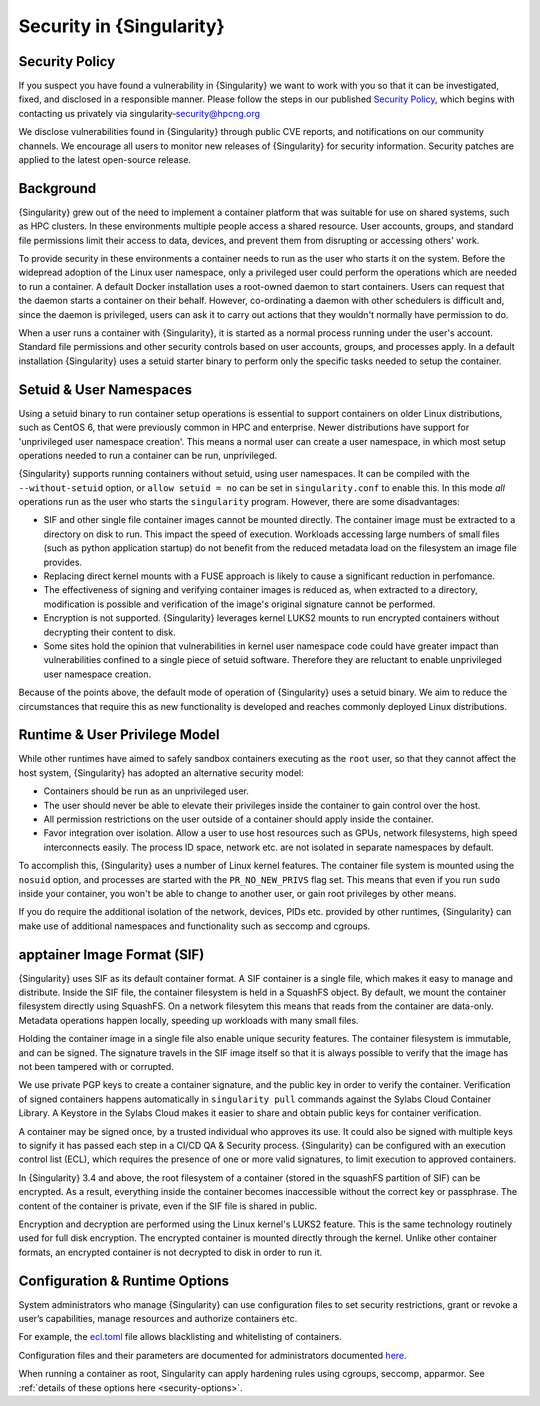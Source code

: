 .. _security:

*************************
Security in {Singularity}
*************************

Security Policy
###############

If you suspect you have found a vulnerability in {Singularity} we want
to work with you so that it can be investigated, fixed, and disclosed
in a responsible manner. Please follow the steps in our published
`Security Policy <https://singularity.hpcng.org/security-policy/>`__, which begins
with contacting us privately via singularity‑security@hpcng.org

We disclose vulnerabilities found in {Singularity} through public
CVE reports, and notifications on our community channels. We encourage
all users to monitor new releases of {Singularity} for security
information. Security patches are applied to the latest open-source
release.

Background
##########

{Singularity} grew out of the need to implement a container platform
that was suitable for use on shared systems, such as HPC clusters. In
these environments multiple people access a shared resource. User
accounts, groups, and standard file permissions limit their access to
data, devices, and prevent them from disrupting or accessing others'
work.

To provide security in these environments a container needs to run as
the user who starts it on the system. Before the widepread adoption of
the Linux user namespace, only a privileged user could perform the
operations which are needed to run a container. A default Docker
installation uses a root-owned daemon to start containers. Users can
request that the daemon starts a container on their behalf. However,
co-ordinating a daemon with other schedulers is difficult and, since
the daemon is privileged, users can ask it to carry out actions that
they wouldn't normally have permission to do.

When a user runs a container with {Singularity}, it is started as a
normal process running under the user's account. Standard file
permissions and other security controls based on user accounts,
groups, and processes apply. In a default installation {Singularity}
uses a setuid starter binary to perform only the specific tasks needed
to setup the container.


Setuid & User Namespaces
########################

Using a setuid binary to run container setup operations is essential
to support containers on older Linux distributions, such as CentOS 6,
that were previously common in HPC and enterprise. Newer distributions
have support for 'unprivileged user namespace creation'. This means a
normal user can create a user namespace, in which most setup operations
needed to run a container can be run, unprivileged.

{Singularity} supports running containers without setuid, using user
namespaces. It can be compiled with the ``--without-setuid`` option,
or ``allow setuid = no`` can be set in ``singularity.conf`` to enable
this. In this mode *all* operations run as the user who starts the
``singularity`` program. However, there are some disadvantages:

* SIF and other single file container images cannot be mounted
  directly. The container image must be extracted to a directory on
  disk to run. This impact the speed of execution. Workloads accessing
  large numbers of small files (such as python application startup) do
  not benefit from the reduced metadata load on the filesystem an
  image file provides.

* Replacing direct kernel mounts with a FUSE approach is likely to
  cause a significant reduction in perfomance.

* The effectiveness of signing and verifying container images is
  reduced as, when extracted to a directory, modification is possible
  and verification of the image's original signature cannot be
  performed.

* Encryption is not supported. {Singularity} leverages kernel LUKS2
  mounts to run encrypted containers without decrypting their content
  to disk.

* Some sites hold the opinion that vulnerabilities in kernel user
  namespace code could have greater impact than vulnerabilities
  confined to a single piece of setuid software. Therefore they are
  reluctant to enable unprivileged user namespace creation.

Because of the points above, the default mode of operation of
{Singularity} uses a setuid binary. We aim to reduce the
circumstances that require this as new functionality is developed and
reaches commonly deployed Linux distributions.

Runtime & User Privilege Model
##############################

While other runtimes have aimed to safely sandbox containers executing
as the ``root`` user, so that they cannot affect the host system,
{Singularity} has adopted an alternative security model:

* Containers should be run as an unprivileged user.

* The user should never be able to elevate their privileges inside the
  container to gain control over the host.

* All permission restrictions on the user outside of a container
  should apply inside the container.

* Favor integration over isolation. Allow a user to use host resources
  such as GPUs, network filesystems, high speed interconnects
  easily. The process ID space, network etc. are not isolated in
  separate namespaces by default.

To accomplish this, {Singularity} uses a number of Linux kernel
features. The container file system is mounted using the ``nosuid``
option, and processes are started with the ``PR_NO_NEW_PRIVS`` flag
set. This means that even if you run ``sudo`` inside your container,
you won't be able to change to another user, or gain root privileges
by other means.

If you do require the additional isolation of the network, devices,
PIDs etc. provided by other runtimes, {Singularity} can make use of
additional namespaces and functionality such as seccomp and cgroups.


apptainer Image Format (SIF)
##############################

{Singularity} uses SIF as its default container format. A SIF
container is a single file, which makes it easy to manage and
distribute. Inside the SIF file, the container filesystem is held in a
SquashFS object. By default, we mount the container filesystem
directly using SquashFS. On a network filesytem this means that reads
from the container are data-only. Metadata operations happen locally,
speeding up workloads with many small files.

Holding the container image in a single file also enable unique
security features. The container filesystem is immutable, and can be
signed. The signature travels in the SIF image itself so that it is
always possible to verify that the image has not been tampered with or
corrupted.

We use private PGP keys to create a container signature, and the
public key in order to verify the container. Verification of signed
containers happens automatically in ``singularity pull`` commands
against the Sylabs Cloud Container Library. A Keystore in the Sylabs
Cloud makes it easier to share and obtain public keys for container
verification.

A container may be signed once, by a trusted individual who approves
its use. It could also be signed with multiple keys to signify it has
passed each step in a CI/CD QA & Security process. {Singularity} can
be configured with an execution control list (ECL), which requires the
presence of one or more valid signatures, to limit execution to
approved containers.

In {Singularity} 3.4 and above, the root filesystem of a container
(stored in the squashFS partition of SIF) can be encrypted. As a
result, everything inside the container becomes inaccessible without
the correct key or passphrase. The content of the container is
private, even if the SIF file is shared in public.

Encryption and decryption are performed using the Linux kernel's LUKS2
feature. This is the same technology routinely used for full disk
encryption. The encrypted container is mounted directly through the
kernel. Unlike other container formats, an encrypted container is not
decrypted to disk in order to run it.


Configuration & Runtime Options
###############################

System administrators who manage {Singularity} can use configuration
files to set security restrictions, grant or revoke a user’s
capabilities, manage resources and authorize containers etc.

For example, the `ecl.toml
<\{admindocs\}/configfiles.html#ecl-toml>`_
file allows blacklisting and whitelisting of containers.

Configuration files and their parameters are documented for
administrators documented `here
<\{admindocs\}/configfiles.html>`__.

When running a container as root, Singularity can apply hardening
rules using cgroups, seccomp, apparmor. See :ref:`details of these
options here <security-options>`.
